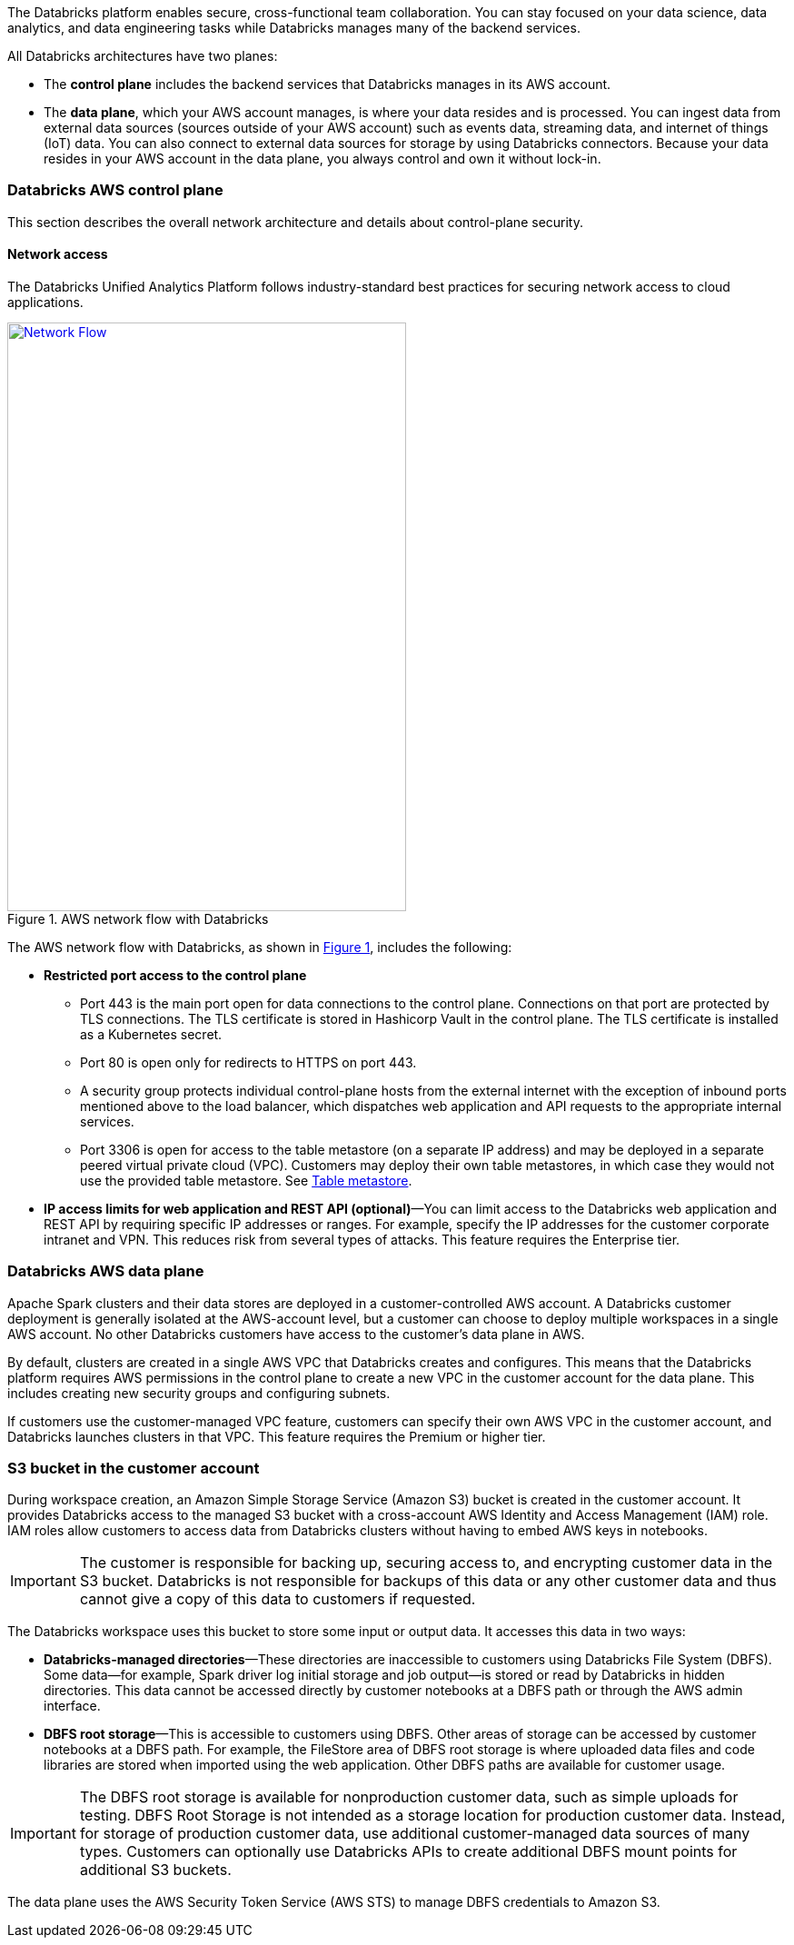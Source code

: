 // Replace the content in <>
// Briefly describe the software. Use consistent and clear branding. 
// Include the benefits of using the software on AWS, and provide details on usage scenarios.
:xrefstyle: short

The Databricks platform enables secure, cross-functional team collaboration. You can stay focused on your data science, data analytics, and data engineering tasks while Databricks manages many of the backend services. 

All Databricks architectures have two planes:

* The *control plane* includes the backend services that Databricks manages in its AWS account. 

* The *data plane*, which your AWS account manages, is where your data resides and is processed. You can ingest data from external data sources (sources outside of your AWS account) such as events data, streaming data, and internet of things (IoT) data. You can also connect to external data sources for storage by using Databricks connectors. Because your data resides in your AWS account in the data plane, you always control and own it without lock-in.

=== Databricks AWS control plane

This section describes the overall network architecture and details about control-plane security.

==== Network access

The Databricks Unified Analytics Platform follows industry-standard best practices for securing network access to cloud applications. 

[#networkflow]
.AWS network flow with Databricks
[link=images/network-flow.png]
image::../images/network-flow.png[Network Flow,width=439,height=648]

The AWS network flow with Databricks, as shown in <<networkflow>>, includes the following:

* *Restricted port access to the control plane*
** Port 443 is the main port open for data connections to the control plane. Connections on that port are protected by TLS connections. The TLS certificate is stored in Hashicorp Vault in the control plane. The TLS certificate is installed as a Kubernetes secret.
** Port 80 is open only for redirects to HTTPS on port 443.
** A security group protects individual control-plane hosts from the external internet with the exception of inbound ports mentioned above to the load balancer, which dispatches web application and API requests to the appropriate internal services.
** Port 3306 is open for access to the table metastore (on a separate IP address) and may be deployed in a separate peered virtual private cloud (VPC). Customers may deploy their own table metastores, in which case they would not use the provided table metastore. See https://docs.google.com/document/d/1GBAlynQHCsNVvLRb39ytXTkHaJCP4nGOmdlX0HPZ5M8/edit#heading=h.bi1cbha01g5h[Table metastore^].

//TODO This link brings up a message "You need access. Ask for access, or switch to an account with access." Will this work for customers? 
* *IP access limits for web application and REST API (optional)*—You can limit access to the Databricks web application and REST API by requiring specific IP addresses or ranges. For example, specify the IP addresses for the customer corporate intranet and VPN. This reduces risk from several types of attacks. This feature requires the Enterprise tier.

=== Databricks AWS data plane

Apache Spark clusters and their data stores are deployed in a customer-controlled AWS account. A Databricks customer deployment is generally isolated at the AWS-account level, but a customer can choose to deploy multiple workspaces in a single AWS account. No other Databricks customers have access to the customer’s data plane in AWS. 

By default, clusters are created in a single AWS VPC that Databricks creates and configures. This means that the Databricks platform requires AWS permissions in the control plane to create a new VPC in the customer account for the data plane. This includes creating new security groups and configuring subnets.

If customers use the customer-managed VPC feature, customers can specify their own AWS VPC in the customer account, and Databricks launches clusters in that VPC. This feature requires the Premium or higher tier.

=== S3 bucket in the customer account

During workspace creation, an Amazon Simple Storage Service (Amazon S3) bucket is created in the customer account. It provides Databricks access to the managed S3 bucket with a cross-account AWS Identity and Access Management (IAM) role. IAM roles allow customers to access data from Databricks clusters without having to embed AWS keys in notebooks.

IMPORTANT: The customer is responsible for backing up, securing access to, and encrypting customer data in the S3 bucket. Databricks is not responsible for backups of this data or any other customer data and thus cannot give a copy of this data to customers if requested.

The Databricks workspace uses this bucket to store some input or output data. It accesses this data in two ways:

* *Databricks-managed directories*—These directories are inaccessible to customers using Databricks File System (DBFS). Some data—for example, Spark driver log initial storage and job output—is stored or read by Databricks in hidden directories. This data cannot be accessed directly by customer notebooks at a DBFS path or through the AWS admin interface. 
* *DBFS root storage*—This is accessible to customers using DBFS. Other areas of storage can be accessed by customer notebooks at a DBFS path. For example, the FileStore area of DBFS root storage is where uploaded data files and code libraries are stored when imported using the web application. Other DBFS paths are available for customer usage.

IMPORTANT: The DBFS root storage is available for nonproduction customer data, such as simple uploads for testing. DBFS Root Storage is not intended as a storage location for production customer data. Instead, for storage of production customer data, use additional customer-managed data sources of many types. Customers can optionally use Databricks APIs to create additional DBFS mount points for additional S3 buckets.

The data plane uses the AWS Security Token Service (AWS STS) to manage DBFS credentials to Amazon S3.